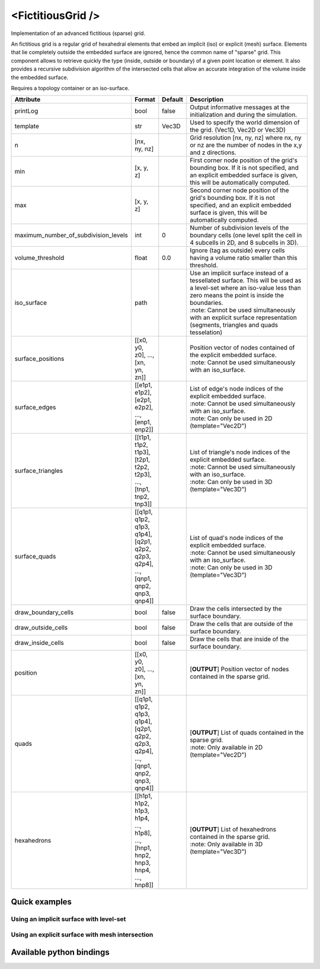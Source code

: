 .. _fictitious_grid_doc:
.. role:: important
.. role:: note

<FictitiousGrid />
==================

Implementation of an advanced fictitious (sparse) grid.

An fictitious grid is a regular grid of hexahedral elements that embed an implicit (iso) or explicit (mesh) surface.
Elements that lie completely outside the embedded surface are ignored, hence the common name of "sparse" grid. This
component allows to retrieve quickly the type (inside, outside or boundary) of a given point location or element. It
also provides a recursive subdivision algorithm of the intersected cells that allow an accurate integration of the
volume inside the embedded surface.

.. raw:: html

    <img width="400px" src="_static/img/fictitious_circle.png" />

:important:`Requires a topology container or an iso-surface.`


.. list-table::
    :widths: 1 1 1 100
    :header-rows: 1
    :stub-columns: 0

    * - Attribute
      - Format
      - Default
      - Description
    * - printLog
      - bool
      - false
      - Output informative messages at the initialization and during the simulation.
    * - template
      - str
      - Vec3D
      - Used to specify the world dimension of the grid. (Vec1D, Vec2D or Vec3D)
    * - n
      - [nx, ny, nz]
      -
      - Grid resolution [nx, ny, nz] where nx, ny or nz are the number of nodes in the x,y and z directions.
    * - min
      - [x, y, z]
      -
      - First corner node position of the grid's bounding box. If it is not specified, and an explicit embedded surface
        is given, this will be automatically computed.
    * - max
      - [x, y, z]
      -
      - Second corner node position of the grid's bounding box. If it is not specified, and an explicit embedded surface
        is given, this will be automatically computed.
    * - maximum_number_of_subdivision_levels
      - int
      - 0
      - Number of subdivision levels of the boundary cells (one level split the cell in 4 subcells in 2D, and 8 subcells in 3D).
    * - volume_threshold
      - float
      - 0.0
      - Ignore (tag as outside) every cells having a volume ratio smaller than this threshold.
    * - iso_surface
      - path
      -
      - | Use an implicit surface instead of a tessellated surface. This will be used as a level-set where an iso-value less than zero means the point is inside the boundaries.
        | :note: Cannot be used simultaneously with an explicit surface representation (segments, triangles and quads tesselation)
    * - surface_positions
      - [[x0, y0, z0], ..., [xn, yn, zn]]
      -
      - | Position vector of nodes contained of the explicit embedded surface.
        | :note: Cannot be used simultaneously with an iso_surface.
    * - surface_edges
      - [[e1p1, e1p2], [e2p1, e2p2], ..., [enp1, enp2]]
      -
      - | List of edge's node indices of the explicit embedded surface.
        | :note: Cannot be used simultaneously with an iso_surface.
        | :note: Can only be used in 2D (template="Vec2D")
    * - surface_triangles
      - [[t1p1, t1p2, t1p3], [t2p1, t2p2, t2p3], ..., [tnp1, tnp2, tnp3]]
      -
      - | List of triangle's node indices of the explicit embedded surface.
        | :note: Cannot be used simultaneously with an iso_surface.
        | :note: Can only be used in 3D (template="Vec3D")
    * - surface_quads
      - [[q1p1, q1p2, q1p3, q1p4], [q2p1, q2p2, q2p3, q2p4], ..., [qnp1, qnp2, qnp3, qnp4]]
      -
      - | List of quad's node indices of the explicit embedded surface.
        | :note: Cannot be used simultaneously with an iso_surface.
        | :note: Can only be used in 3D (template="Vec3D")
    * - draw_boundary_cells
      - bool
      - false
      - Draw the cells intersected by the surface boundary.
    * - draw_outside_cells
      - bool
      - false
      - Draw the cells that are outside of the surface boundary.
    * - draw_inside_cells
      - bool
      - false
      - Draw the cells that are inside of the surface boundary.
    * - position
      - [[x0, y0, z0], ..., [xn, yn, zn]]
      -
      - [**OUTPUT**] Position vector of nodes contained in the sparse grid.
    * - quads
      - [[q1p1, q1p2, q1p3, q1p4], [q2p1, q2p2, q2p3, q2p4], ..., [qnp1, qnp2, qnp3, qnp4]]
      -
      - | [**OUTPUT**] List of quads contained in the sparse grid.
        | :note: Only available in 2D (template="Vec2D")
    * - hexahedrons
      - [[h1p1, h1p2, h1p3, h1p4, ..., h1p8], ..., [hnp1, hnp2, hnp3, hnp4, ..., hnp8]]
      -
      - | [**OUTPUT**] List of hexahedrons contained in the sparse grid.
        | :note: Only available in 3D (template="Vec3D")


Quick examples
**************

Using an implicit surface with level-set
----------------------------------------
.. content-tabs::

    .. tab-container:: tab1
        :title: XML

        .. code-block:: xml

            <Node>
                <CircleIsoSurface radius="5" center="0 0" />
                <FictitiousGrid name="grid" template="Vec2d" n="4 4" min="-5 -5" max="5 5" maximum_number_of_subdivision_levels="10" draw_boundary_cells="1" draw_outside_cells="1" draw_inside_cells="1" printLog="1" />

                <MechanicalObject template="Vec2d" position="@grid.position" />
                <QuadSetTopologyContainer quads="@grid.quads" />
            </Node>

    .. tab-container:: tab2
        :title: Python

        .. code-block:: python

            node.addObject('CircleIsoSurface', radius=5, center=[0, 0])
            node.addObject('FictitiousGrid',
                           template='Vec2d',
                           name='grid',
                           n=[4, 4],
                           min=[-5, -5],
                           max=[+5, +5],
                           maximum_number_of_subdivision_levels=10,
                           printLog=True,
                           draw_boundary_cells=True,
                           draw_outside_cells=True,
                           draw_inside_cells=True
                           )

            node.addObject('MechanicalObject', template='Vec2d', position='@grid.position')
            node.addObject('QuadSetTopologyContainer', quads='@grid.quads')

Using an explicit surface with mesh intersection
------------------------------------------------

.. content-tabs::

    .. tab-container:: tab1
        :title: XML

        .. code-block:: xml

            <Node>
                <MeshVTKLoader name="loader" filename="liver_surface.vtk" />
                <FictitiousGrid name="grid" template="Vec3d" surface_positions="@loader.position" surface_triangles="@loader.triangles" n="20 20 20" maximum_number_of_subdivision_levels="4" draw_boundary_cells="1" printLog="1" />

                <MechanicalObject template="Vec3d" position="@grid.position" />
                <HexahedronSetTopologyContainer hexahedrons="@grid.hexahedrons" />
            </Node>

    .. tab-container:: tab2
        :title: Python

        .. code-block:: python

            node.addObject('MeshVTKLoader', name='loader', filename='liver_surface.vtk')
            node.addObject('FictitiousGrid',
                           template='Vec3d',
                           surface_positions='@loader.position',
                           surface_triangles='@loader.triangles'
                           name='grid',
                           n=[20, 20, 20],
                           maximum_number_of_subdivision_levels=4,
                           printLog=True,
                           draw_boundary_cells=True
                           )

            node.addObject('MechanicalObject', template='Vec3d', position='@grid.position')
            node.addObject('HexahedronSetTopologyContainer', hexahedrons='@grid.hexahedrons')

Available python bindings
*************************

.. py:class:: FictitiousGrid

    .. py:function:: number_of_cells()

        :rtype: int

        Get the number of **sparse** cells (inside or on the boundary) in the grid.

    .. py:function:: number_of_nodes()

        :rtype: int

        Get the number of **sparse** nodes (belonging to a **sparse** cell) in the grid.

    .. py:function:: number_of_subdivisions()

        :rtype: int

        Get the number of subdivisions in the grid.

    .. py:function:: cell_volume_ratio_distribution(number_of_decimals)

        :param number_of_decimals: Round the volume ratio to the given number of decimals. For example, setting this
                                   value to 2  will generate a distribution of maximum 100 entries (0.00, 0.01, 0.02, ..., 0.99, 1.00).
        :type number_of_decimals: int

        :return: A sorted map where the keys are the percentage of volume inside the cell, and the value is a vector
                containing the ids of all cells having this volume percentage.
        :rtype: {:class:`numpy.float`: [int]}

        Compute the distribution of volume ratios of the top level cells of the grid.

        The volume ratio is the ratio of actual volume of a cell over the total volume of the cell.
        Hence, the ratio of a cell outside the boundaries is 0, the ratio of a cell inside is 1,
        and the ratio of boundary cells are between 0 and 1.